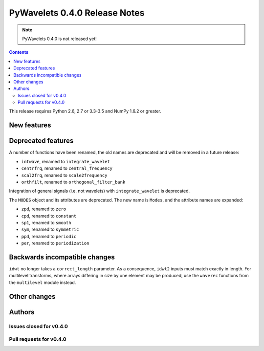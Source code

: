==============================
PyWavelets 0.4.0 Release Notes
==============================

.. note:: PyWavelets 0.4.0 is not released yet!

.. contents::



This release requires Python 2.6, 2.7 or 3.3-3.5 and NumPy 1.6.2 or greater.


New features
============


Deprecated features
===================

A number of functions have been renamed, the old names are deprecated and will
be removed in a future release:

- ``intwave``, renamed to ``integrate_wavelet``
- ``centrfrq``, renamed to ``central_frequency``
- ``scal2frq``, renamed to ``scale2frequency``
- ``orthfilt``, renamed to ``orthogonal_filter_bank``

Integration of general signals (i.e. not wavelets) with ``integrate_wavelet``
is deprecated.

The ``MODES`` object and its attributes are deprecated.  The new name is
``Modes``, and the attribute names are expanded:

- ``zpd``, renamed to ``zero``
- ``cpd``, renamed to ``constant``
- ``sp1``, renamed to ``smooth``
- ``sym``, renamed to ``symmetric``
- ``ppd``, renamed to ``periodic``
- ``per``, renamed to ``periodization``

Backwards incompatible changes
==============================

``idwt`` no longer takes a ``correct_length`` parameter. As a consequence,
``idwt2`` inputs must match exactly in length. For multilevel transforms, where
arrays differing in size by one element may be produced, use the ``waverec``
functions from the ``multilevel`` module instead.


Other changes
=============


Authors
=======


Issues closed for v0.4.0
------------------------


Pull requests for v0.4.0
------------------------

